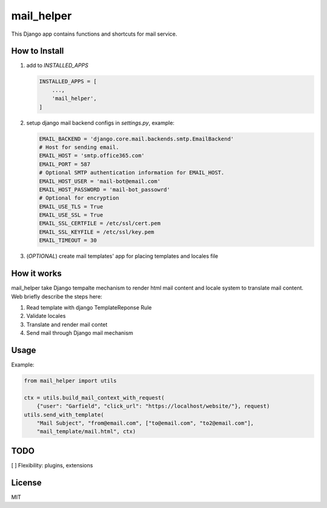 mail_helper
========

This Django app contains functions and shortcuts for mail service.

How to Install
--------------

1. add to `INSTALLED_APPS`

   .. code:: python
   
       INSTALLED_APPS = [
           ...,
           'mail_helper',
       ]

2. setup django mail backend configs in `settings.py`, example:

   .. code:: python
   
       EMAIL_BACKEND = 'django.core.mail.backends.smtp.EmailBackend'
       # Host for sending email.
       EMAIL_HOST = 'smtp.office365.com'
       EMAIL_PORT = 587 
       # Optional SMTP authentication information for EMAIL_HOST.
       EMAIL_HOST_USER = 'mail-bot@email.com'
       EMAIL_HOST_PASSWORD = 'mail-bot_passowrd'
       # Optional for encryption
       EMAIL_USE_TLS = True
       EMAIL_USE_SSL = True
       EMAIL_SSL_CERTFILE = /etc/ssl/cert.pem
       EMAIL_SSL_KEYFILE = /etc/ssl/key.pem
       EMAIL_TIMEOUT = 30


3. (*OPTIONAL*) create mail templates' app for placing templates and locales file

How it works
------------

mail_helper take Django tempalte mechanism to render html mail content and locale system to translate mail content.
Web briefly describe the steps here:

1. Read template with django TemplateReponse Rule
2. Validate locales
3. Translate and render mail contet
4. Send mail through Django mail mechanism

Usage
-----

Example: 

.. code:: python

   from mail_helper import utils

   ctx = utils.build_mail_context_with_request(
       {"user": "Garfield", "click_url": "https://localhost/website/"}, request)
   utils.send_with_template(
       "Mail Subject", "from@email.com", ["to@email.com", "to2@email.com"],
       "mail_template/mail.html", ctx)


TODO
----

[ ] Flexibility: plugins, extensions

License
-------

MIT


.. vim:set et sw=4 ts=4:
